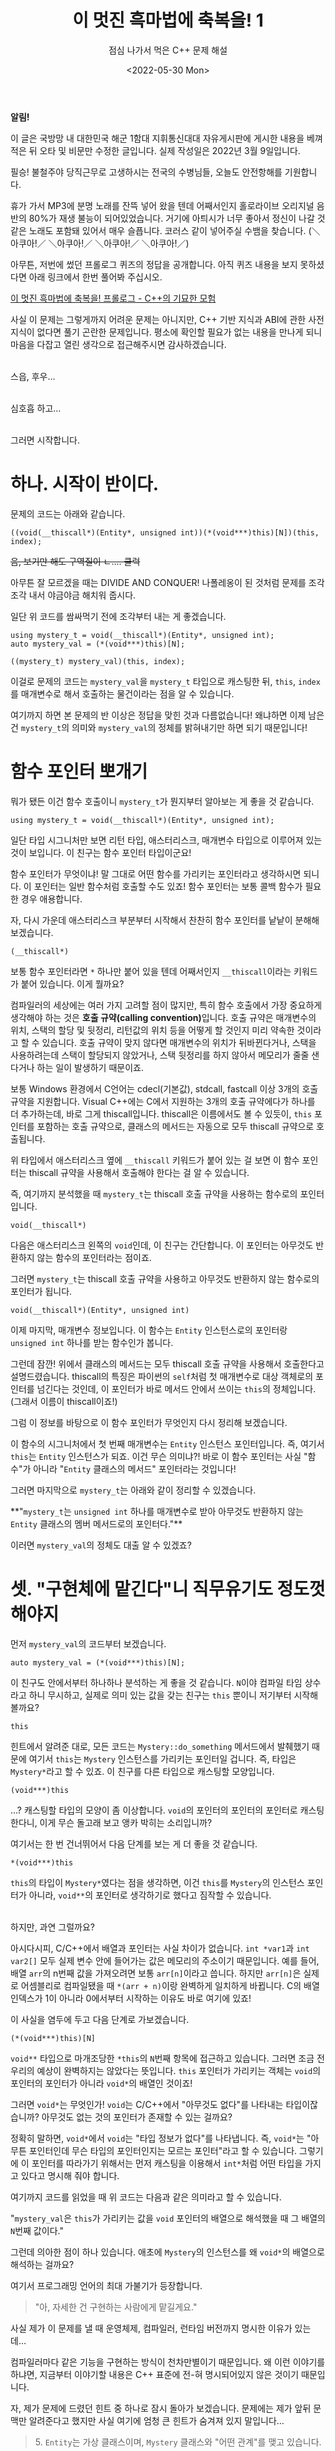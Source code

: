 #+title: 이 멋진 흑마법에 축복을! 1
#+subtitle: 점심 나가서 먹은 C++ 문제 해설
#+description: 대체 뭐 하자는 코드인지 설명드립니다.
#+date: <2022-05-30 Mon>
#+language: ko

#+begin_note
**알림!**

이 글은 국방망 내 대한민국 해군 1함대 지휘통신대대 자유게시판에 게시한 내용을 베껴 적은 뒤 오타 및 비문만 수정한 글입니다.
실제 작성일은 2022년 3월 9일입니다.
#+end_note

필승! 불철주야 당직근무로 고생하시는 전국의 수병님들, 오늘도 안전항해를 기원합니다.

휴가 가서 MP3에 분명 노래를 잔뜩 넣어 왔을 텐데 어째서인지 홀로라이브 오리지널 음반의 80%가 재생 불능이 되어있었습니다. 거기에 아틔시가 너무 좋아서 정신이 나갈 것 같은 노래도 포함돼 있어서 매우 슬픕니다. 코러스 같이 넣어주실 수뱀을 찾습니다. (＼아쿠아!／ ＼아쿠아!／ ＼아쿠아!／ ＼아쿠아!／)

아무튼, 저번에 썼던 프롤로그 퀴즈의 정답을 공개합니다. 아직 퀴즈 내용을 보지 못하셨다면 아래 링크에서 한번 풀어봐 주십시오.

[[file:kono_subarashii_kuromajutsu_ni_shukufuku_o_part_0.org][이 멋진 흑마법에 축복을! 프롤로그 - C++의 기묘한 모험]]

사실 이 문제는 그렇게까지 어려운 문제는 아니지만, C++ 기반 지식과 ABI에 관한 사전 지식이 없다면 풀기 곤란한 문제입니다. 평소에 확인할 필요가 없는 내용을 만나게 되니 마음을 다잡고 열린 생각으로 접근해주시면 감사하겠습니다.

\\

스읍, 후우...

\\

심호흡 하고...

\\

그러면 시작합니다.

* 하나. 시작이 반이다.

문제의 코드는 아래와 같습니다.

#+begin_src c++
((void(__thiscall*)(Entity*, unsigned int))(*(void***)this)[N])(this, index);
#+end_src

+음, 보기만 해도 구역질이 ㄴ.... 쿨럭+

아무튼 잘 모르겠을 때는 DIVIDE AND CONQUER! 나폴레옹이 된 것처럼 문제를 조각조각 내서 야금야금 해치워 줍시다.

일단 위 코드를 쌈싸먹기 전에 조각부터 내는 게 좋겠습니다.

#+begin_src c++
using mystery_t = void(__thiscall*)(Entity*, unsigned int);
auto mystery_val = (*(void***)this)[N];

((mystery_t) mystery_val)(this, index);
#+end_src

이걸로 문제의 코드는 ~mystery_val~​을 ~mystery_t~ 타입으로 캐스팅한 뒤, ~this~, ~index~​를 매개변수로 해서 호출하는 물건이라는 점을 알 수 있습니다.

여기까지 하면 본 문제의 반 이상은 정답을 맞힌 것과 다름없습니다! 왜냐하면 이제 남은 건 ~mystery_t~​의 의미와 ~mystery_val~​의 정체를 밝혀내기만 하면 되기 때문입니다!

* 함수 포인터 뽀개기

뭐가 됐든 이건 함수 호출이니 ~mystery_t~​가 뭔지부터 알아보는 게 좋을 것 같습니다.

#+begin_src c++
using mystery_t = void(__thiscall*)(Entity*, unsigned int);
#+end_src

일단 타입 시그니처만 보면 리턴 타입, 애스터리스크, 매개변수 타입으로 이루어져 있는 것이 보입니다. 이 친구는 함수 포인터 타입이군요!

함수 포인터가 무엇이냐! 말 그대로 어떤 함수를 가리키는 포인터라고 생각하시면 되니다. 이 포인터는 일반 함수처럼 호출할 수도 있죠! 함수 포인터는 보통 콜백 함수가 필요한 경우 애용합니다.

자, 다시 가운데 애스터리스크 부분부터 시작해서 찬찬히 함수 포인터를 낱낱이 분해해 보겠습니다.

#+begin_src c++
(__thiscall*)
#+end_src

보통 함수 포인터라면 ~*~ 하나만 붙어 있을 텐데 어째서인지 ~__thiscall~​이라는 키워드가 붙어 있습니다. 이게 뭘까요?

컴파일러의 세상에는 여러 가지 고려할 점이 많지만, 특히 함수 호출에서 가장 중요하게 생각해야 하는 것은 **호출 규약(calling convention)**​입니다. 호출 규약은 매개변수의 위치, 스택의 할당 및 뒷정리, 리턴값의 위치 등을 어떻게 할 것인지 미리 약속한 것이라고 할 수 있습니다. 호출 규약이 맞지 않다면 매개변수의 위치가 뒤바뀐다거나, 스택을 사용하려는데 스택이 할당되지 않았거나, 스택 뒷정리를 하지 않아서 메모리가 줄줄 샌다거나 하는 일이 발생하기 때문이죠.

보통 Windows 환경에서 C언어는 cdecl(기본값), stdcall, fastcall 이상 3개의 호출 규약을 지원합니다. Visual C++에는 C에서 지원하는 3개의 호출 규약에다가 하나를 더 추가하는데, 바로 그게 thiscall입니다. thiscall은 이름에서도 볼 수 있듯이, ~this~ 포인터를 포함하는 호출 규약으로, 클래스의 메서드는 자동으로 모두 thiscall 규약으로 호출됩니다.

위 타입에서 애스터리스크 옆에 ~__thiscall~ 키워드가 붙어 있는 걸 보면 이 함수 포인터는 thiscall 규약을 사용해서 호출해야 한다는 걸 알 수 있습니다.

즉, 여기까지 분석했을 때 ~mystery_t~​는 thiscall 호출 규약을 사용하는 함수로의 포인터입니다.

#+begin_src c++
void(__thiscall*)
#+end_src

다음은 애스터리스크 왼쪽의 ~void~​인데, 이 친구는 간단합니다. 이 포인터는 아무것도 반환하지 않는 함수의 포인터라는 점이죠.

그러면 ~mystery_t~​는 thiscall 호출 규약을 사용하고 아무것도 반환하지 않는 함수로의 포인터가 됩니다.

#+begin_src c++
void(__thiscall*)(Entity*, unsigned int)
#+end_src

이제 마지막, 매개변수 정보입니다. 이 함수는 ~Entity~ 인스턴스로의 포인터랑 ~unsigned int~ 하나를 받는 함수인가 봅니다.

그런데 잠깐! 위에서 클래스의 메서드는 모두 thiscall 호출 규약을 사용해서 호출한다고 설명드렸습니다. thiscall의 특징은 파이썬의 ~self~​처럼 첫 매개변수로 대상 객체로의 포인터를 넘긴다는 것인데, 이 포인터가 바로 메서드 안에서 쓰이는 ~this~​의 정체입니다. (그래서 이름이 thiscall이죠!)

그럼 이 정보를 바탕으로 이 함수 포인터가 무엇인지 다시 정리해 보겠습니다.

이 함수의 시그니처에서 첫 번째 매개변수는 ~Entity~ 인스턴스 포인터입니다. 즉, 여기서 ~this~​는 ~Entity~ 인스턴스가 되죠. 이건 무슨 의미냐?! 바로 이 함수 포인터는 사실 "함수"가 아니라 "~Entity~ 클래스의 메서드" 포인터라는 것입니다!

그러면 마지막으로 ~mystery_t~​는 아래와 같이 정리할 수 있겠습니다.

**"~mystery_t~​는 ~unsigned int~ 하나를 매개변수로 받아 아무것도 반환하지 않는 ~Entity~ 클래스의 멤버 메서드로의 포인터다."**

이러면 ~mystery_val~​의 정체도 대출 알 수 있겠죠?

* 셋. "구현체에 맡긴다"니 직무유기도 정도껏 해야지

먼저 ~mystery_val~​의 코드부터 보겠습니다.

#+begin_src c++
auto mystery_val = (*(void***)this)[N];
#+end_src

이 친구도 안에서부터 하나하나 분석하는 게 좋을 것 같습니다. ~N~​이야 컴파일 타임 상수라고 하니 무시하고, 실제로 의미 있는 값을 갖는 친구는 ~this~ 뿐이니 저기부터 시작해 볼까요?

#+begin_src c++
this
#+end_src

힌트에서 알려준 대로, 모든 코드는 ~Mystery::do_something~ 메서드에서 발췌했기 때문에 여기서 ~this~​는 ~Mystery~ 인스턴스를 가리키는 포인터일 겁니다. 즉, 타입은 ~Mystery*~​라고 할 수 있죠. 이 친구를 다른 타입으로 캐스팅할 모양입니다.

#+begin_src c++
(void***)this
#+end_src

...? 캐스팅할 타입의 모양이 좀 이상합니다. ~void~​의 포인터의 포인터의 포인터로 캐스팅한다니, 이게 무슨 돌고래 보고 앵카 박히는 소리입니까?

여기서는 한 번 건너뛰어서 다음 단계를 보는 게 더 좋을 것 같습니다.

#+begin_src c++
*(void***)this
#+end_src

~this~​의 타입이 ~Mystery*~​였다는 점을 생각하면, 이건 ~this~​를 ~Mystery~​의 인스턴스 포인터가 아니라, ~void**~​의 포인터로 생각하기로 했다고 짐작할 수 있습니다.

\\

하지만, 과연 그럴까요?

아시다시피, C/C++에서 배열과 포인터는 사실 차이가 없습니다. ~int *var1~​과 ~int var2[]~ 모두 실제 변수 안에 들어가는 값은 메모리의 주소이기 때문입니다. 예를 들어, 배열 ~arr~​의 n번째 값을 가져오려면 보통 ~arr[n]~​이라고 씁니다. 하지만 ~arr[n]~​은 실제로 어셈블리로 컴파일됐을 때 ~*(arr + n)~​이랑 완벽하게 일치하게 바뀝니다. C의 배열 인덱스가 1이 아니라 0에서부터 시작하는 이유도 바로 여기에 있죠!

이 사실을 염두에 두고 다음 단계로 가보겠습니다.

#+begin_src c++
(*(void***)this)[N]
#+end_src

~void**~ 타입으로 마개조당한 ~*this~​의 ~N~​번째 항목에 접근하고 있습니다. 그러면 조금 전 우리의 예상이 완벽하지는 않았다는 뜻입니다. ~this~ 포인터가 가리키는 객체는 ~void~​의 포인터의 포인터가 아니라 ~void*~​의 배열인 것이죠!

그러면 ~void*~​는 무엇인가! ~void~​는 C/C++에서 "아무것도 없다"를 나타내는 타입이잖습니까? 아무것도 없는 것의 포인터가 존재할 수 있는 걸까요?

정확히 말하면, ~void*~​에서 ~void~​는 "타입 정보가 없다"를 나타냅니다. 즉, ~void*~​는 "아무튼 포인터인데 무슨 타입의 포인터인지는 모르는 포인터"라고 할 수 있습니다. 그렇기에 이 포인터를 따라가기 위해서는 먼저 캐스팅을 이용해서 ~int*~​처럼 어떤 타입을 가지고 있다고 명시해 줘야 합니다.

여기까지 코드를 읽었을 때 위 코드는 다음과 같은 의미라고 할 수 있습니다.

"~mystery_val~​은 ~this~​가 가리키는 값을 ~void~ 포인터의 배열으로 해석했을 때 그 배열의 ~N~​번째 값이다."

그런데 의아한 점이 하나 있습니다. 애초에 ~Mystery~​의 인스턴스를 왜 ~void*~​의 배열으로 해석하는 걸까요?

여기서 프로그래밍 언어의 최대 가불기가 등장합니다.

#+begin_quote
"아, 자세한 건 구현하는 사람에게 맡길게요."
#+end_quote

사실 제가 이 문제를 낼 때 운영체제, 컴파일러, 런타임 버전까지 명시한 이유가 있는데...

컴파일러마다 같은 기능을 구현하는 방식이 천차만별이기 때문입니다. 왜 이런 이야기를 하냐면, 지금부터 이야기할 내용은 C++ 표준에 전-혀 명시되어있지 않은 것이기 때문입니다.

자, 제가 문제에 드렸던 힌트 중 하나로 잠시 돌아가 보겠습니다. 문제에는 제가 앞뒤 문맥만 알려준다고 했지만 사실 여기에 엄청 큰 힌트가 숨겨져 있지 말입니다...

#+begin_quote
5​. ~Entity~​는 가상 클래스이며, ~Mystery~ 클래스와 "어떤 관계"를 맺고 있습니다.
#+end_quote

#+begin_quote
~Entity~​는 **가상 클래스**​이며,
#+end_quote

#+begin_quote
**가상 클래스**
#+end_quote

이게 바로 결정적인 힌트였습니다. 가상 클래스의 가장 큰 특징이 뭘까요? 바로 /vtable/​의 존재입니다.

vtable을 이해하려면 C++에서 상속을 어떻게 구현하는지부터 살펴볼 필요가 있습니다!

만약 자식 클래스가 부모 클래스의 메서드를 재정의한다면 컴파일러는 어떤 인스턴스가 부모 클래스인지 자식 클래스인지 어떻게 구분할까요?

가상 함수 테이블(virtual function table), 줄여서 vtable을 사용하는 방식입니다!

어떤 클래스의 인스턴스를 만들 때마다 메서드 코드를 복사하는 건 공간적으로 효율적이지 않습니다. 그래서 C++ 컴파일러는 클래스의 메서드를 하나씩만 만들어 두고, 인스턴스의 포인터만 바꾸면서 같은 코드를 재사용하는 방법을 택했습니다.

클래스의 메서드가 가상 함수가 아니라면 일은 간단합니다. 어차피 자식 클래스에서 재정의할 수 없으니 컴파일러는 간단하게 링킹만 잘 해주면 됩니다. 그러나 부모 클래스의 타입으로 자식 인스턴스를 저장한다면, 어떻게 자식 클래스에 맞는 메서드를 호출할 수 있겠습니까?

여기서 발상의 전환을 한번 해보겠습니다. 전지적 시점에서 컴파일하는 게 불가능하다면, 각 인스턴스가 자신이 호출해야 할 메서드를 알면 되는 것 아닙니까?

즉, 각 인스턴스마다 정해진 위치에 자신이 호출할 수 있는 가상 메서드를 어떤 자료구조(vtable)에 저장해 두고, 필요할 때 가져다가 호출하면 되는 것 아니겠습니까!! 여기서 "정해진 위치"가 포인트입니다. 만약 vtable이 오만군데에 흩어져 있다면 어디서 어떻게 함수를 찾을지 알 수 없지 않겠습니까?

참고로, Windows 환경에서 VC++2012로 컴파일하면 vtable을 항상 인스턴스의 처음에 메서드 포인터의 배열으로 저장됩니다.

\\

에, 잠깐...

\\

인스턴스의 처음에...

\\

포인터의 배열...?

\\

어디서 많이 들어본 조합 아닙니까?

\\

바로 ~mystery_val~​의 의미 그 자체 아닙니까!!!!!!!

자, 이렇게 우리는 ~mystery_val~​의 진정한 의미를 알아낼 수 있게 되었습니다.

**"~mystery_val~​은 ~this~​의 vtable로부터 ~N~​번째에 위치하는 메서드로의 포인터이다."**

* 마지막. 퍼즐 맞추기

자, 이제 지금까지 모은 퍼즐을 다 짜 맞춰서 말로 바꿔 쓰면 골든 정답일 것 같습니다. 문제의 코드는

1. ~this~​의 vtable로부터 ~N~​번째에 위치하는 메서드의 주소를
2. ~unsigned int~ 하나를 매개변수로 받아 아무것도 반환하지 않는 ~Entity~ 클래스의 멤버 메서드의 포인터로 바꿔서
3. ~this~​와 ~index~​를 매개변수로 하여 호출하는 코드입니다.

와아아!! 짝짝짝짝~

드디어 정답을 알아냈습니다!!!!!!!! 문제 풀기를 시도한 모든 분들 수고 많으셨습니다!

\\

\\

\\

\\

\\

\\

\\

\\

\\

\\

\\

\\

\\

\\

\\

\\

\\

\\

\\

\\

\\

\\

\\

\\

......근데 보너스 포인트의 정답은 뭘까요?

* 보너스 스테이지. 수 읽기 싸움

여기서부터는 출제자의 의도를 읽는 문제입니다.

아까 고찰해본 thiscall의 특성을 고려하면 매개변수로 등장하는 ~this~​는 ~Entity*~ 타입이어야 할 겁니다.

......이 코드가 ~Mystery::do_something~ 메서드에서 발췌됐다는 점만 빼면 말입니다.

즉, ~this~​는 ~Mystery*~ 타입인데 ~Entity*~ 타입으로도 호출할 수 있다...

그것참 객체지향 프로그래밍의 3대 특징 중 하나인 다형성(polymorphism)처럼 들리지 않습니까?!?!?!?

C++에서 다형성은 상속을 기반으로 하니 ~Mystery~​는 ~Entity~​의 자식 클래스라는 점을 알 수 있습니다!!!!

그런데 가장 큰 의문이 남습니다. "대체 굳이 왜?"

위 코드는 멤버 메서드를 호출하는 코드라는 점에서 좀 많이 이상합니다. 아무리 부모 클래스에서 선언된 메서드라지만, 자식 클래스이기 때문에 그냥 사용해도 문제가 없는데 굳이 이렇게 접근해야 했겠습니까? 그런데 굳이 이렇게까지 했다...?

부모 클래스에서 선언된 메서드지만 자식 클래스가 사용하면 문제가 될 만한 것이 있다...?

부모 클래스에서 선언됐지만 자식 클래스에서 사용할 수 없다...?

그러면 위 코드는 ~Mystery~​가 ~Entity~​의 private 메서드에 접근할 수 있도록 하기 위해 생 난리를 친 결과물이 아닐까?!


딩동댕동! 골든 정답 하나마루 도장 꾹입니다!

\\

\\

\\

저 코드는 사실 모 인디게임팀이 개발한 게임에서 발견된 코드로, 스프라이트 렌더링에 관한 코드였습니다! 애니메이션에 제한받지 않고 스프라이트 자체만을 변경하는 코드가 부모 클래스에 private로 선언되어 있었기 때문에 어떻게 할 방법이 없어 무지성으로 부모 클래스의 메서드를 호출해버리기로 마음먹은 정신나간 코드입니다...


여기까지 요상한 C++ 코드를 분석해보는 시간을 가졌습니다. 즐거우셨나요?

원래는 프롤로그에 딸린 글이 될 예정이었던 글이지만 쓰다보니 내용이 너무나도 길어서 그냥 본편 1편이라고 하고 날로 먹기로 했습니다. 감사합니다.

사실 예시도 더 많고 엄청 내용이 풍부했는데 너무 사이즈가 커서 그런지 업로드가 안 되길래 포기했습니다...

다른 글도 분량이 최소 이거의 1.5배는 될 텐데 정말 고민이지 말입니다... 좋은 방법을 알고 계신 수병님은 댓글로 좀 알려주시면 감사하겟습니다...

아무튼 저는 조만간 또 다른 흑마법과 함께 찾아뵙겠습니다.

그러면 모두 몸조심하십쇼! 필승!

* 다음편 예고

**"전설적인 개발자의 전설적인 알고리즘"**

\\

/TO BE CONTINUED.../
